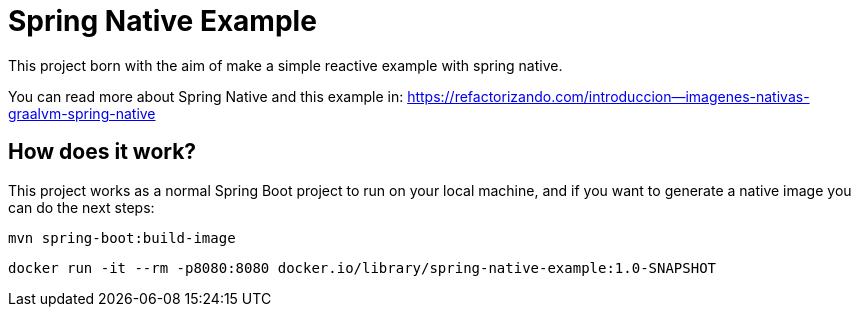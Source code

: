 = Spring Native Example =

This project born with the aim of make a simple reactive example
with spring native.

You can read more about Spring Native and this example in:
https://refactorizando.com/introduccion--imagenes-nativas-graalvm-spring-native

== How does it work?

This project works as a normal Spring Boot project to run on your local machine, and if you want
to generate a native image you can do the next steps:


    mvn spring-boot:build-image

    docker run -it --rm -p8080:8080 docker.io/library/spring-native-example:1.0-SNAPSHOT

